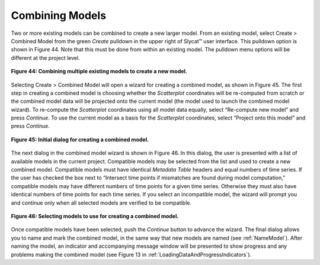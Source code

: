 Combining Models
================

Two or more existing models can be combined to create a new larger model.  From an existing model, select Create > Combined Model 
from the green *Create* pulldown in the upper right of Slycat™ user interface.  This pulldown option is shown in Figure 44.  Note 
that this must be done from within an existing model.  The pulldown menu options will be different at the project level.

.. figure:: figures/create-combined.png 
   :scale: 50 %
   :align: center

   **Figure 44: Combining multiple existing models to create a new model.**

Selecting Create > Combined Model will open a wizard for creating a combined model, as shown in Figure 45.  The first step in 
creating a combined model is choosing whether the *Scatterplot* coordinates will be re-computed from scratch or the combined 
model data will be projected onto the current model (the model used to launch the combined model wizard).  To re-compute the 
*Scatterplot* coordinates using all model data equally, select “Re-compute new model” and press *Continue*.  To use the current 
model as a basis for the *Scatterplot* coordinates, select “Project onto this model” and press *Continue*.

.. figure:: figures/combination-type.png
   :scale: 40 %
   :align: center

   **Figure 45: Initial dialog for creating a combined model.**

The next dialog in the combined model wizard is shown in Figure 46.  In this dialog, the user is presented with a list of 
available models in the current project.  Compatible models may be selected from the list and used to create a new combined 
model.  Compatible models must have identical *Metadata Table* headers and equal numbers of time series.  If the user has checked 
the box next to “Intersect time points if mismatches are found during model computation,” compatible models may have different 
numbers of time points for a given time series.  Otherwise they must also have identical numbers of time points for each time 
series.  If you select an incompatible model, the wizard will prompt you and continue only when all selected models are verified to 
be compatible.

.. figure:: figures/select-combined.png
   :scale: 40 %
   :align: center

   **Figure 46: Selecting models to use for creating a combined model.**

Once compatible models have been selected, push the *Continue* button to advance the wizard.  The final dialog allows you to name 
and mark the combined model, in the same way that new models are named (see :ref:`NameModel`).  After naming the model, an 
indicator and accompanying message window will be presented to show progress and any problems making the combined model 
(see Figure 13 in :ref:`LoadingDataAndProgressIndicators`).
